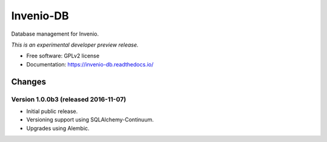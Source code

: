 ..
    This file is part of Invenio.
    Copyright (C) 2015 CERN.

    Invenio is free software; you can redistribute it
    and/or modify it under the terms of the GNU General Public License as
    published by the Free Software Foundation; either version 2 of the
    License, or (at your option) any later version.

    Invenio is distributed in the hope that it will be
    useful, but WITHOUT ANY WARRANTY; without even the implied warranty of
    MERCHANTABILITY or FITNESS FOR A PARTICULAR PURPOSE.  See the GNU
    General Public License for more details.

    You should have received a copy of the GNU General Public License
    along with Invenio; if not, write to the
    Free Software Foundation, Inc., 59 Temple Place, Suite 330, Boston,
    MA 02111-1307, USA.

    In applying this license, CERN does not
    waive the privileges and immunities granted to it by virtue of its status
    as an Intergovernmental Organization or submit itself to any jurisdiction.

============
 Invenio-DB
============

.. image:: https://img.shields.io/travis/inveniosoftware/invenio-db.svg
        :target: https://travis-ci.org/inveniosoftware/invenio-db

.. image:: https://img.shields.io/coveralls/inveniosoftware/invenio-db.svg
        :target: https://coveralls.io/r/inveniosoftware/invenio-db

.. image:: https://img.shields.io/github/tag/inveniosoftware/invenio-db.svg
        :target: https://github.com/inveniosoftware/invenio-db/releases

.. image:: https://img.shields.io/pypi/dm/invenio-db.svg
        :target: https://pypi.python.org/pypi/invenio-db

.. image:: https://img.shields.io/github/license/inveniosoftware/invenio-db.svg
        :target: https://github.com/inveniosoftware/invenio-db/blob/master/LICENSE


Database management for Invenio.

*This is an experimental developer preview release.*

* Free software: GPLv2 license
* Documentation: https://invenio-db.readthedocs.io/


..
    This file is part of Invenio.
    Copyright (C) 2015, 2016 CERN.

    Invenio is free software; you can redistribute it
    and/or modify it under the terms of the GNU General Public License as
    published by the Free Software Foundation; either version 2 of the
    License, or (at your option) any later version.

    Invenio is distributed in the hope that it will be
    useful, but WITHOUT ANY WARRANTY; without even the implied warranty of
    MERCHANTABILITY or FITNESS FOR A PARTICULAR PURPOSE.  See the GNU
    General Public License for more details.

    You should have received a copy of the GNU General Public License
    along with Invenio; if not, write to the
    Free Software Foundation, Inc., 59 Temple Place, Suite 330, Boston,
    MA 02111-1307, USA.

    In applying this license, CERN does not
    waive the privileges and immunities granted to it by virtue of its status
    as an Intergovernmental Organization or submit itself to any jurisdiction.

Changes
=======

Version 1.0.0b3 (released 2016-11-07)
-------------------------------------

- Initial public release.
- Versioning support using SQLAlchemy-Continuum.
- Upgrades using Alembic.



